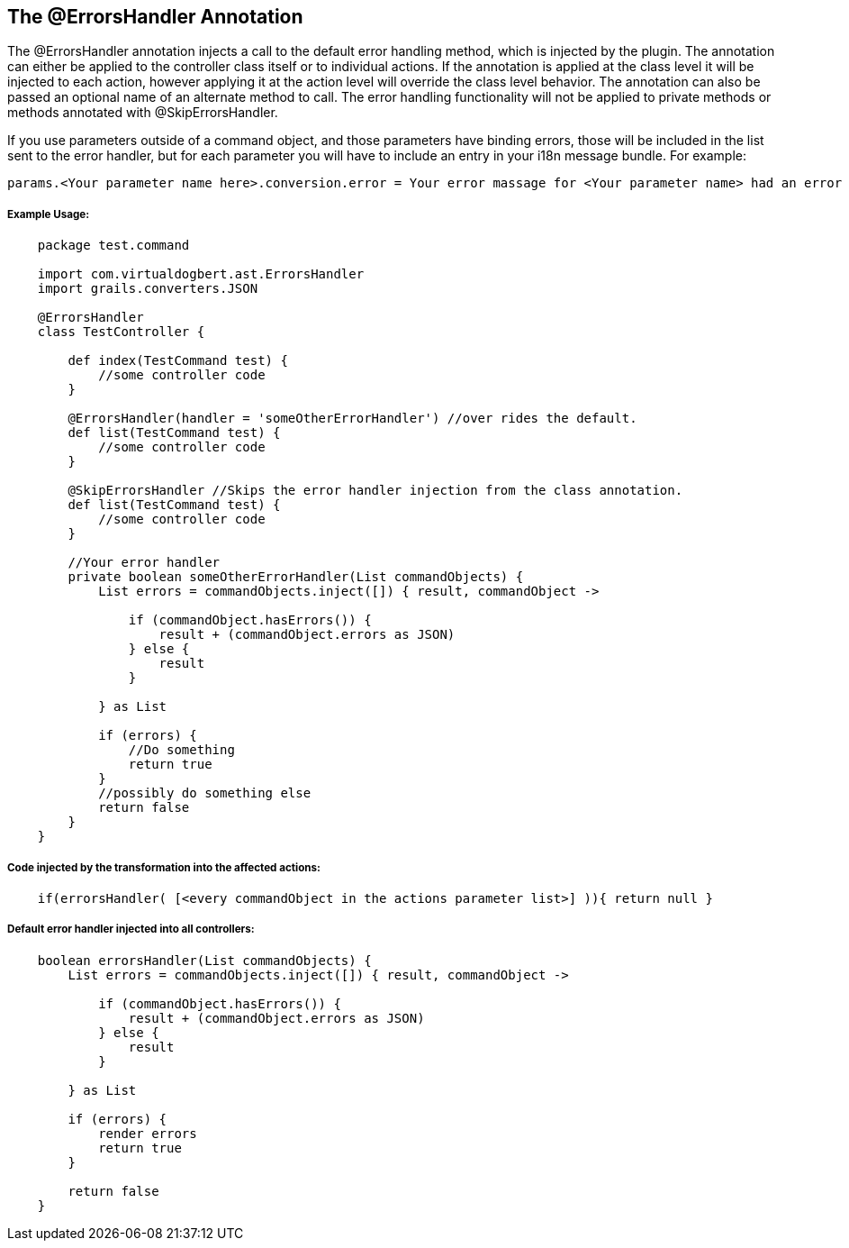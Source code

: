 == The @ErrorsHandler Annotation

The @ErrorsHandler annotation injects a call to the default error handling method, which is injected by the plugin.
The annotation can either be applied to the controller class itself or to individual actions. If
the annotation is applied at the class level it will be injected to each action, however applying it at the
action level will override the class level behavior. The annotation can also be passed an optional name of an alternate method to call. The error handling functionality will not be applied to private methods or methods annotated with @SkipErrorsHandler.

If you use parameters outside of a command object, and those parameters have binding errors, those will be included in the
list sent to the error handler, but for each parameter you will have to include an entry in your i18n message bundle. For example:
----
params.<Your parameter name here>.conversion.error = Your error massage for <Your parameter name> had an error binding.
----

===== Example Usage:
[source,groovy]
----
    package test.command

    import com.virtualdogbert.ast.ErrorsHandler
    import grails.converters.JSON
    
    @ErrorsHandler
    class TestController {

        def index(TestCommand test) {
            //some controller code
        }

        @ErrorsHandler(handler = 'someOtherErrorHandler') //over rides the default.
        def list(TestCommand test) {
            //some controller code
        }

        @SkipErrorsHandler //Skips the error handler injection from the class annotation.
        def list(TestCommand test) {
            //some controller code
        }

        //Your error handler
        private boolean someOtherErrorHandler(List commandObjects) {
            List errors = commandObjects.inject([]) { result, commandObject ->

                if (commandObject.hasErrors()) {
                    result + (commandObject.errors as JSON)
                } else {
                    result
                }

            } as List

            if (errors) {
                //Do something
                return true
            }
            //possibly do something else
            return false
        }
    }
----


===== Code injected by the transformation into the affected actions:
[source,groovy]
----
    if(errorsHandler( [<every commandObject in the actions parameter list>] )){ return null }
----

===== Default error handler injected into all controllers:
[source,groovy]
----
    boolean errorsHandler(List commandObjects) {
        List errors = commandObjects.inject([]) { result, commandObject ->

            if (commandObject.hasErrors()) {
                result + (commandObject.errors as JSON)
            } else {
                result
            }

        } as List

        if (errors) {
            render errors
            return true
        }

        return false
    }
----

